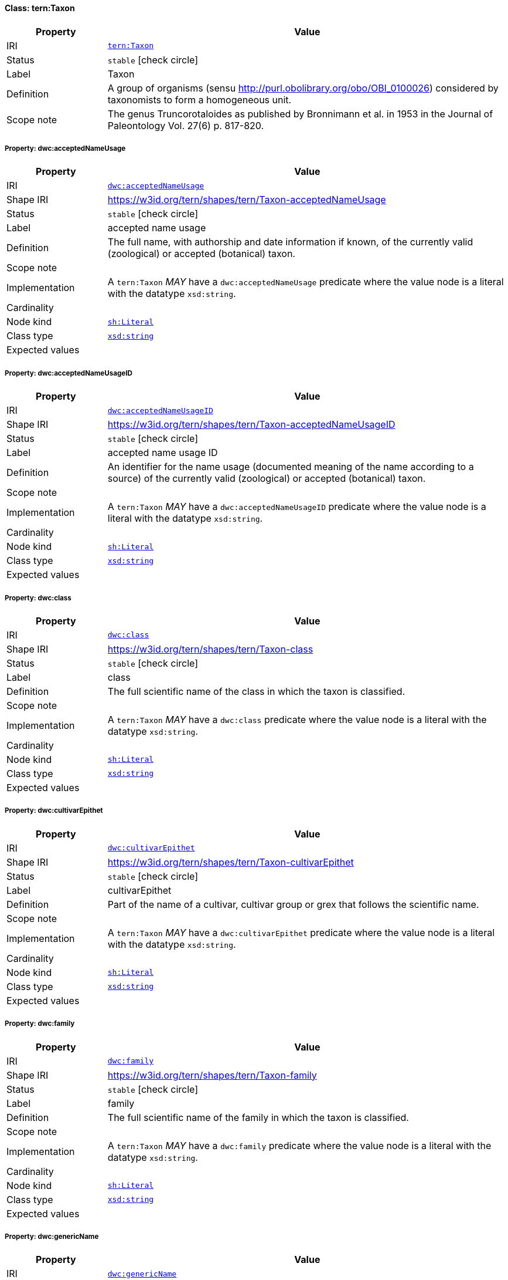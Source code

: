 
[#class-tern:Taxon]
==== Class: tern:Taxon

[cols="1,4"]
|===
| Property | Value

| IRI | link:https://w3id.org/tern/ontologies/tern/Taxon[`tern:Taxon`]
| Status | `stable` icon:check-circle[]
| Label | Taxon
| Definition | A group of organisms (sensu http://purl.obolibrary.org/obo/OBI_0100026) considered by taxonomists to form a homogeneous unit.

| Scope note | The genus Truncorotaloides as published by Bronnimann et al. in 1953 in the Journal of Paleontology Vol. 27(6) p. 817-820.
|===


[#class-tern:Taxon-dwc:acceptedNameUsage]
===== Property: dwc:acceptedNameUsage
[cols="1,4"]
|===
| Property | Value

| IRI | http://rs.tdwg.org/dwc/terms/acceptedNameUsage[`dwc:acceptedNameUsage`]
| Shape IRI | https://w3id.org/tern/shapes/tern/Taxon-acceptedNameUsage
| Status | `stable` icon:check-circle[]
| Label | accepted name usage
| Definition | The full name, with authorship and date information if known, of the currently valid (zoological) or accepted (botanical) taxon.
| Scope note | 
| Implementation | A `tern:Taxon` _MAY_ have a `dwc:acceptedNameUsage` predicate where the value node is a literal with the datatype `xsd:string`.
| Cardinality | 
| Node kind | link:http://www.w3.org/ns/shacl#Literal[`sh:Literal`]
| Class type | link:http://www.w3.org/2001/XMLSchema#string[`xsd:string`]
| Expected values | 
|===

[#class-tern:Taxon-dwc:acceptedNameUsageID]
===== Property: dwc:acceptedNameUsageID
[cols="1,4"]
|===
| Property | Value

| IRI | http://rs.tdwg.org/dwc/terms/acceptedNameUsageID[`dwc:acceptedNameUsageID`]
| Shape IRI | https://w3id.org/tern/shapes/tern/Taxon-acceptedNameUsageID
| Status | `stable` icon:check-circle[]
| Label | accepted name usage ID
| Definition | An identifier for the name usage (documented meaning of the name according to a source) of the currently valid (zoological) or accepted (botanical) taxon.
| Scope note | 
| Implementation | A `tern:Taxon` _MAY_ have a `dwc:acceptedNameUsageID` predicate where the value node is a literal with the datatype `xsd:string`.
| Cardinality | 
| Node kind | link:http://www.w3.org/ns/shacl#Literal[`sh:Literal`]
| Class type | link:http://www.w3.org/2001/XMLSchema#string[`xsd:string`]
| Expected values | 
|===

[#class-tern:Taxon-dwc:class]
===== Property: dwc:class
[cols="1,4"]
|===
| Property | Value

| IRI | http://rs.tdwg.org/dwc/terms/class[`dwc:class`]
| Shape IRI | https://w3id.org/tern/shapes/tern/Taxon-class
| Status | `stable` icon:check-circle[]
| Label | class
| Definition | The full scientific name of the class in which the taxon is classified.
| Scope note | 
| Implementation | A `tern:Taxon` _MAY_ have a `dwc:class` predicate where the value node is a literal with the datatype `xsd:string`.
| Cardinality | 
| Node kind | link:http://www.w3.org/ns/shacl#Literal[`sh:Literal`]
| Class type | link:http://www.w3.org/2001/XMLSchema#string[`xsd:string`]
| Expected values | 
|===

[#class-tern:Taxon-dwc:cultivarEpithet]
===== Property: dwc:cultivarEpithet
[cols="1,4"]
|===
| Property | Value

| IRI | http://rs.tdwg.org/dwc/terms/cultivarEpithet[`dwc:cultivarEpithet`]
| Shape IRI | https://w3id.org/tern/shapes/tern/Taxon-cultivarEpithet
| Status | `stable` icon:check-circle[]
| Label | cultivarEpithet
| Definition | Part of the name of a cultivar, cultivar group or grex that follows the scientific name.
| Scope note | 
| Implementation | A `tern:Taxon` _MAY_ have a `dwc:cultivarEpithet` predicate where the value node is a literal with the datatype `xsd:string`.
| Cardinality | 
| Node kind | link:http://www.w3.org/ns/shacl#Literal[`sh:Literal`]
| Class type | link:http://www.w3.org/2001/XMLSchema#string[`xsd:string`]
| Expected values | 
|===

[#class-tern:Taxon-dwc:family]
===== Property: dwc:family
[cols="1,4"]
|===
| Property | Value

| IRI | http://rs.tdwg.org/dwc/terms/family[`dwc:family`]
| Shape IRI | https://w3id.org/tern/shapes/tern/Taxon-family
| Status | `stable` icon:check-circle[]
| Label | family
| Definition | The full scientific name of the family in which the taxon is classified.
| Scope note | 
| Implementation | A `tern:Taxon` _MAY_ have a `dwc:family` predicate where the value node is a literal with the datatype `xsd:string`.
| Cardinality | 
| Node kind | link:http://www.w3.org/ns/shacl#Literal[`sh:Literal`]
| Class type | link:http://www.w3.org/2001/XMLSchema#string[`xsd:string`]
| Expected values | 
|===

[#class-tern:Taxon-dwc:genericName]
===== Property: dwc:genericName
[cols="1,4"]
|===
| Property | Value

| IRI | http://rs.tdwg.org/dwc/terms/genericName[`dwc:genericName`]
| Shape IRI | https://w3id.org/tern/shapes/tern/Taxon-genericName
| Status | `stable` icon:check-circle[]
| Label | generic name
| Definition | The genus part of the scientificName without authorship.
| Scope note | 
| Implementation | A `tern:Taxon` _MAY_ have a `dwc:genericName` predicate where the value node is a literal with the datatype `xsd:string`.
| Cardinality | 
| Node kind | link:http://www.w3.org/ns/shacl#Literal[`sh:Literal`]
| Class type | link:http://www.w3.org/2001/XMLSchema#string[`xsd:string`]
| Expected values | 
|===

[#class-tern:Taxon-dwc:genus]
===== Property: dwc:genus
[cols="1,4"]
|===
| Property | Value

| IRI | http://rs.tdwg.org/dwc/terms/genus[`dwc:genus`]
| Shape IRI | https://w3id.org/tern/shapes/tern/Taxon-genus
| Status | `stable` icon:check-circle[]
| Label | genus
| Definition | The full scientific name of the genus in which the taxon is classified.
| Scope note | 
| Implementation | A `tern:Taxon` _MAY_ have a `dwc:genus` predicate where the value node is a literal with the datatype `xsd:string`.
| Cardinality | 
| Node kind | link:http://www.w3.org/ns/shacl#Literal[`sh:Literal`]
| Class type | link:http://www.w3.org/2001/XMLSchema#string[`xsd:string`]
| Expected values | 
|===

[#class-tern:Taxon-dwc:higherClassification]
===== Property: dwc:higherClassification
[cols="1,4"]
|===
| Property | Value

| IRI | http://rs.tdwg.org/dwc/terms/higherClassification[`dwc:higherClassification`]
| Shape IRI | https://w3id.org/tern/shapes/tern/Taxon-higherClassification
| Status | `stable` icon:check-circle[]
| Label | higher classification
| Definition | A list (concatenated and separated) of taxa names terminating at the rank immediately superior to the taxon referenced in the taxon record.
| Scope note | 
| Implementation | A `tern:Taxon` _MAY_ have a `dwc:higherClassification` predicate where the value node is a literal with the datatype `xsd:string`.
| Cardinality | 
| Node kind | link:http://www.w3.org/ns/shacl#Literal[`sh:Literal`]
| Class type | link:http://www.w3.org/2001/XMLSchema#string[`xsd:string`]
| Expected values | 
|===

[#class-tern:Taxon-dwc:infragenericEpithet]
===== Property: dwc:infragenericEpithet
[cols="1,4"]
|===
| Property | Value

| IRI | http://rs.tdwg.org/dwc/terms/infragenericEpithet[`dwc:infragenericEpithet`]
| Shape IRI | https://w3id.org/tern/shapes/tern/Taxon-infragenericEpithet
| Status | `stable` icon:check-circle[]
| Label | infrageneric epithet
| Definition | The infrageneric part of a binomial name at ranks above species but below genus.
| Scope note | 
| Implementation | A `tern:Taxon` _MAY_ have a `dwc:infragenericEpithet` predicate where the value node is a literal with the datatype `xsd:string`.
| Cardinality | 
| Node kind | link:http://www.w3.org/ns/shacl#Literal[`sh:Literal`]
| Class type | link:http://www.w3.org/2001/XMLSchema#string[`xsd:string`]
| Expected values | 
|===

[#class-tern:Taxon-dwc:infraspecificEpithet]
===== Property: dwc:infraspecificEpithet
[cols="1,4"]
|===
| Property | Value

| IRI | http://rs.tdwg.org/dwc/terms/infraspecificEpithet[`dwc:infraspecificEpithet`]
| Shape IRI | https://w3id.org/tern/shapes/tern/Taxon-infraspecificEpithet
| Status | `stable` icon:check-circle[]
| Label | infraspecific epithet
| Definition | The name of the lowest or terminal infraspecific epithet of the scientificName, excluding any rank designation.
| Scope note | 
| Implementation | A `tern:Taxon` _MAY_ have a `dwc:infraspecificEpithet` predicate where the value node is a literal with the datatype `xsd:string`.
| Cardinality | 
| Node kind | link:http://www.w3.org/ns/shacl#Literal[`sh:Literal`]
| Class type | link:http://www.w3.org/2001/XMLSchema#string[`xsd:string`]
| Expected values | 
|===

[#class-tern:Taxon-dwc:kingdom]
===== Property: dwc:kingdom
[cols="1,4"]
|===
| Property | Value

| IRI | http://rs.tdwg.org/dwc/terms/kingdom[`dwc:kingdom`]
| Shape IRI | https://w3id.org/tern/shapes/tern/Taxon-kingdom
| Status | `stable` icon:check-circle[]
| Label | kingdom
| Definition | The full scientific name of the kingdom in which the taxon is classified.
| Scope note | 
| Implementation | A `tern:Taxon` _MAY_ have a `dwc:kingdom` predicate where the value node is a literal with the datatype `xsd:string`.
| Cardinality | 
| Node kind | link:http://www.w3.org/ns/shacl#Literal[`sh:Literal`]
| Class type | link:http://www.w3.org/2001/XMLSchema#string[`xsd:string`]
| Expected values | 
|===

[#class-tern:Taxon-dwc:nameAccordingTo]
===== Property: dwc:nameAccordingTo
[cols="1,4"]
|===
| Property | Value

| IRI | http://rs.tdwg.org/dwc/terms/nameAccordingTo[`dwc:nameAccordingTo`]
| Shape IRI | https://w3id.org/tern/shapes/tern/Taxon-nameAccordingTo
| Status | `stable` icon:check-circle[]
| Label | name according to
| Definition | The reference to the source in which the specific taxon concept circumscription is defined or implied. For taxa that result from identifications, a reference to the keys, monographs, experts and other sources should be given.
| Scope note | 
| Implementation | A `tern:Taxon` _MAY_ have a `dwc:nameAccordingTo` predicate where the value node is a literal with the datatype `xsd:string`.
| Cardinality | 
| Node kind | link:http://www.w3.org/ns/shacl#Literal[`sh:Literal`]
| Class type | link:http://www.w3.org/2001/XMLSchema#string[`xsd:string`]
| Expected values | 
|===

[#class-tern:Taxon-dwc:nameAccordingToID]
===== Property: dwc:nameAccordingToID
[cols="1,4"]
|===
| Property | Value

| IRI | http://rs.tdwg.org/dwc/terms/nameAccordingToID[`dwc:nameAccordingToID`]
| Shape IRI | https://w3id.org/tern/shapes/tern/Taxon-nameAccordingToID
| Status | `stable` icon:check-circle[]
| Label | name according to ID
| Definition | An identifier for the source in which the specific taxon concept circumscription is defined or implied. See nameAccordingTo.
| Scope note | 
| Implementation | A `tern:Taxon` _MAY_ have a `dwc:nameAccordingToID` predicate where the value node is a literal with a datatype of `xsd:string`.
| Cardinality | 
| Node kind | link:http://www.w3.org/ns/shacl#Literal[`sh:Literal`]
| Class type | link:http://www.w3.org/2001/XMLSchema#string[`xsd:string`]
| Expected values | 
|===

[#class-tern:Taxon-dwc:namePublishedIn]
===== Property: dwc:namePublishedIn
[cols="1,4"]
|===
| Property | Value

| IRI | http://rs.tdwg.org/dwc/terms/namePublishedIn[`dwc:namePublishedIn`]
| Shape IRI | https://w3id.org/tern/shapes/tern/Taxon-namePublishedIn
| Status | `stable` icon:check-circle[]
| Label | name published in
| Definition | A reference for the publication in which the scientificName was originally established under the rules of the associated nomenclaturalCode.
| Scope note | 
| Implementation | A `tern:Taxon` _MAY_ have a `dwc:namePublishedIn` predicate where the value node is a literal with the datatype `xsd:string`.
| Cardinality | 
| Node kind | link:http://www.w3.org/ns/shacl#Literal[`sh:Literal`]
| Class type | link:http://www.w3.org/2001/XMLSchema#string[`xsd:string`]
| Expected values | 
|===

[#class-tern:Taxon-dwc:namePublishedInID]
===== Property: dwc:namePublishedInID
[cols="1,4"]
|===
| Property | Value

| IRI | http://rs.tdwg.org/dwc/terms/namePublishedInID[`dwc:namePublishedInID`]
| Shape IRI | https://w3id.org/tern/shapes/tern/Taxon-namePublishedInID
| Status | `stable` icon:check-circle[]
| Label | name published in ID
| Definition | An identifier for the publication in which the scientificName was originally established under the rules of the associated nomenclaturalCode.
| Scope note | 
| Implementation | A `tern:Taxon` _MAY_ have a `dwc:namePublishedInID` where the value node is a literal with the datatype `xsd:string`.
| Cardinality | 
| Node kind | link:http://www.w3.org/ns/shacl#Literal[`sh:Literal`]
| Class type | link:http://www.w3.org/2001/XMLSchema#string[`xsd:string`]
| Expected values | 
|===

[#class-tern:Taxon-dwc:namePublishedInYear]
===== Property: dwc:namePublishedInYear
[cols="1,4"]
|===
| Property | Value

| IRI | http://rs.tdwg.org/dwc/terms/namePublishedInYear[`dwc:namePublishedInYear`]
| Shape IRI | https://w3id.org/tern/shapes/tern/Taxon-namePublishedInYear
| Status | `stable` icon:check-circle[]
| Label | name published in year
| Definition | The four-digit year in which the scientificName was published.
| Scope note | 
| Implementation | A `tern:Taxon` _MAY_ have a `dwc:namePublishedInYear` predicate where the value node is a literal with the datatype `xsd:string`.
| Cardinality | 
| Node kind | link:http://www.w3.org/ns/shacl#Literal[`sh:Literal`]
| Class type | link:http://www.w3.org/2001/XMLSchema#string[`xsd:string`]
| Expected values | 
|===

[#class-tern:Taxon-dwc:nomenclaturalCode]
===== Property: dwc:nomenclaturalCode
[cols="1,4"]
|===
| Property | Value

| IRI | http://rs.tdwg.org/dwc/terms/nomenclaturalCode[`dwc:nomenclaturalCode`]
| Shape IRI | https://w3id.org/tern/shapes/tern/Taxon-nomenclaturalCode
| Status | `stable` icon:check-circle[]
| Label | nomenclatural code
| Definition | The nomenclatural code (or codes in the case of an ambiregnal name) under which the scientificName is constructed.
| Scope note | 
| Implementation | A `tern:Taxon` _MAY_ have a `dwc:nomenclaturalCode` predicate where the value node is a literal with the datatype `xsd:string`.
| Cardinality | 
| Node kind | link:http://www.w3.org/ns/shacl#Literal[`sh:Literal`]
| Class type | link:http://www.w3.org/2001/XMLSchema#string[`xsd:string`]
| Expected values | 
|===

[#class-tern:Taxon-dwc:nomenclaturalStatus]
===== Property: dwc:nomenclaturalStatus
[cols="1,4"]
|===
| Property | Value

| IRI | http://rs.tdwg.org/dwc/terms/nomenclaturalStatus[`dwc:nomenclaturalStatus`]
| Shape IRI | https://w3id.org/tern/shapes/tern/Taxon-nomenclaturalStatus
| Status | `stable` icon:check-circle[]
| Label | nomenclatural status
| Definition | The status related to the original publication of the name and its conformance to the relevant rules of nomenclature. It is based essentially on an algorithm according to the business rules of the code. It requires no taxonomic opinion.
| Scope note | 
| Implementation | A `tern:Taxon` _MAY_ have a `dwc:nomenclaturalStatus` predicate where the value node is a literal with the datatype `xsd:string`.
| Cardinality | 
| Node kind | link:http://www.w3.org/ns/shacl#Literal[`sh:Literal`]
| Class type | link:http://www.w3.org/2001/XMLSchema#string[`xsd:string`]
| Expected values | 
|===

[#class-tern:Taxon-dwc:order]
===== Property: dwc:order
[cols="1,4"]
|===
| Property | Value

| IRI | http://rs.tdwg.org/dwc/terms/order[`dwc:order`]
| Shape IRI | https://w3id.org/tern/shapes/tern/Taxon-order
| Status | `stable` icon:check-circle[]
| Label | order
| Definition | The full scientific name of the order in which the taxon is classified.
| Scope note | 
| Implementation | A `tern:Taxon` _MAY_ have a `dwc:order` predicate where the value node is a literal with the datatype `xsd:string`.
| Cardinality | 
| Node kind | link:http://www.w3.org/ns/shacl#Literal[`sh:Literal`]
| Class type | link:http://www.w3.org/2001/XMLSchema#string[`xsd:string`]
| Expected values | 
|===

[#class-tern:Taxon-dwc:originalNameUsage]
===== Property: dwc:originalNameUsage
[cols="1,4"]
|===
| Property | Value

| IRI | http://rs.tdwg.org/dwc/terms/originalNameUsage[`dwc:originalNameUsage`]
| Shape IRI | https://w3id.org/tern/shapes/tern/Taxon-originalNameUsage
| Status | `stable` icon:check-circle[]
| Label | original name usage
| Definition | The taxon name, with authorship and date information if known, as it originally appeared when first established under the rules of the associated nomenclaturalCode. The basionym (botany) or basonym (bacteriology) of the scientificName or the senior/earlier homonym for replaced names.
| Scope note | 
| Implementation | A `tern:Taxon` _MAY_ have a `dwc:originalNameUsage` predicate where the value node is a literal with the datatype `xsd:string`.
| Cardinality | 
| Node kind | link:http://www.w3.org/ns/shacl#Literal[`sh:Literal`]
| Class type | link:http://www.w3.org/2001/XMLSchema#string[`xsd:string`]
| Expected values | 
|===

[#class-tern:Taxon-dwc:originalNameUsageID]
===== Property: dwc:originalNameUsageID
[cols="1,4"]
|===
| Property | Value

| IRI | http://rs.tdwg.org/dwc/terms/originalNameUsageID[`dwc:originalNameUsageID`]
| Shape IRI | https://w3id.org/tern/shapes/tern/Taxon-originalNameUsageID
| Status | `stable` icon:check-circle[]
| Label | original name usage ID
| Definition | An identifier for the name usage (documented meaning of the name according to a source) in which the terminal element of the scientificName was originally established under the rules of the associated nomenclaturalCode.
| Scope note | 
| Implementation | A `tern:Taxon` _MAY_ have a `dwc:originalNameUsageID` predicate where the value node is a literal with the datatype `xsd:string`.
| Cardinality | 
| Node kind | link:http://www.w3.org/ns/shacl#Literal[`sh:Literal`]
| Class type | link:http://www.w3.org/2001/XMLSchema#string[`xsd:string`]
| Expected values | 
|===

[#class-tern:Taxon-dwc:parentNameUsage]
===== Property: dwc:parentNameUsage
[cols="1,4"]
|===
| Property | Value

| IRI | http://rs.tdwg.org/dwc/terms/parentNameUsage[`dwc:parentNameUsage`]
| Shape IRI | https://w3id.org/tern/shapes/tern/Taxon-parentNameUsage
| Status | `stable` icon:check-circle[]
| Label | parent name usage
| Definition | The full name, with authorship and date information if known, of the direct, most proximate higher-rank parent taxon (in a classification) of the most specific element of the scientificName.
| Scope note | 
| Implementation | A `tern:Taxon` _MAY_ have a `dwc:parentNameUsage` predicate where the value node is a literal with the datatype `xsd:string`.
| Cardinality | 
| Node kind | link:http://www.w3.org/ns/shacl#Literal[`sh:Literal`]
| Class type | link:http://www.w3.org/2001/XMLSchema#string[`xsd:string`]
| Expected values | 
|===

[#class-tern:Taxon-dwc:parentNameUsageID]
===== Property: dwc:parentNameUsageID
[cols="1,4"]
|===
| Property | Value

| IRI | http://rs.tdwg.org/dwc/terms/parentNameUsageID[`dwc:parentNameUsageID`]
| Shape IRI | https://w3id.org/tern/shapes/tern/Taxon-parentNameUsageID
| Status | `stable` icon:check-circle[]
| Label | parent name usage ID
| Definition | An identifier for the name usage (documented meaning of the name according to a source) of the direct, most proximate higher-rank parent taxon (in a classification) of the most specific element of the scientificName.
| Scope note | 
| Implementation | A `tern:Taxon` _MAY_ have a `dwc:parentNameUsageID` predicate where the value node is a literal with the datatype `xsd:string`.
| Cardinality | 
| Node kind | link:http://www.w3.org/ns/shacl#Literal[`sh:Literal`]
| Class type | link:http://www.w3.org/2001/XMLSchema#string[`xsd:string`]
| Expected values | 
|===

[#class-tern:Taxon-dwc:phylum]
===== Property: dwc:phylum
[cols="1,4"]
|===
| Property | Value

| IRI | http://rs.tdwg.org/dwc/terms/phylum[`dwc:phylum`]
| Shape IRI | https://w3id.org/tern/shapes/tern/Taxon-phylum
| Status | `stable` icon:check-circle[]
| Label | phylum
| Definition | The full scientific name of the phylum or division in which the taxon is classified.
| Scope note | 
| Implementation | A `tern:Taxon` _MAY_ have a `dwc:phylum` predicate where the value node is a literal with the datatype `xsd:string`.
| Cardinality | 
| Node kind | link:http://www.w3.org/ns/shacl#Literal[`sh:Literal`]
| Class type | link:http://www.w3.org/2001/XMLSchema#string[`xsd:string`]
| Expected values | 
|===

[#class-tern:Taxon-dwc:scientificName]
===== Property: dwc:scientificName
[cols="1,4"]
|===
| Property | Value

| IRI | http://rs.tdwg.org/dwc/terms/scientificName[`dwc:scientificName`]
| Shape IRI | https://w3id.org/tern/shapes/tern/Taxon-scientificName
| Status | `stable` icon:check-circle[]
| Label | scientific name
| Definition | The full scientific name, with authorship and date information if known. When forming part of an Identification, this should be the name in lowest level taxonomic rank that can be determined. This term should not contain identification qualifications, which should instead be supplied in the IdentificationQualifier term.
| Scope note | 
| Implementation | A `tern:Taxon` _MAY_ have a `dwc:scientificName` predicate where the value node is a literal with the datatype `xsd:string`.
| Cardinality | 
| Node kind | link:http://www.w3.org/ns/shacl#Literal[`sh:Literal`]
| Class type | link:http://www.w3.org/2001/XMLSchema#string[`xsd:string`]
| Expected values | 
|===

[#class-tern:Taxon-dwc:scientificNameAuthorship]
===== Property: dwc:scientificNameAuthorship
[cols="1,4"]
|===
| Property | Value

| IRI | http://rs.tdwg.org/dwc/terms/scientificNameAuthorship[`dwc:scientificNameAuthorship`]
| Shape IRI | https://w3id.org/tern/shapes/tern/Taxon-scientificNameAuthorship
| Status | `stable` icon:check-circle[]
| Label | scientific name authorship
| Definition | The authorship information for the scientificName formatted according to the conventions of the applicable nomenclaturalCode.
| Scope note | 
| Implementation | A `tern:Taxon` _MAY_ have a `dwc:scientificNameAuthorship` predicate where the value node is a literal with the datatype `xsd:string`.
| Cardinality | 
| Node kind | link:http://www.w3.org/ns/shacl#Literal[`sh:Literal`]
| Class type | link:http://www.w3.org/2001/XMLSchema#string[`xsd:string`]
| Expected values | 
|===

[#class-tern:Taxon-dwc:scientificNameID]
===== Property: dwc:scientificNameID
[cols="1,4"]
|===
| Property | Value

| IRI | http://rs.tdwg.org/dwc/terms/scientificNameID[`dwc:scientificNameID`]
| Shape IRI | https://w3id.org/tern/shapes/tern/Taxon-scientificNameID
| Status | `stable` icon:check-circle[]
| Label | scientific name ID
| Definition | An identifier for the nomenclatural (not taxonomic) details of a scientific name.
| Scope note | 
| Implementation | A `tern:Taxon _MAY_ have a `dwc:scientificNameID` predicate where the value node is a literal with the datatype `xsd:string`.
| Cardinality | 
| Node kind | link:http://www.w3.org/ns/shacl#Literal[`sh:Literal`]
| Class type | link:http://www.w3.org/2001/XMLSchema#string[`xsd:string`]
| Expected values | 
|===

[#class-tern:Taxon-dwc:specificEpithet]
===== Property: dwc:specificEpithet
[cols="1,4"]
|===
| Property | Value

| IRI | http://rs.tdwg.org/dwc/terms/specificEpithet[`dwc:specificEpithet`]
| Shape IRI | https://w3id.org/tern/shapes/tern/Taxon-specificEpithet
| Status | `stable` icon:check-circle[]
| Label | specific epithet
| Definition | The name of the first or species epithet of the scientificName.
| Scope note | 
| Implementation | A `tern:Taxon` _MAY_ have a `dwc:specificEpithet` predicate where the value node is a literal with the datatype `xsd:string`.
| Cardinality | 
| Node kind | link:http://www.w3.org/ns/shacl#Literal[`sh:Literal`]
| Class type | link:http://www.w3.org/2001/XMLSchema#string[`xsd:string`]
| Expected values | 
|===

[#class-tern:Taxon-dwc:subfamily]
===== Property: dwc:subfamily
[cols="1,4"]
|===
| Property | Value

| IRI | http://rs.tdwg.org/dwc/terms/subfamily[`dwc:subfamily`]
| Shape IRI | https://w3id.org/tern/shapes/tern/Taxon-subfamily
| Status | `stable` icon:check-circle[]
| Label | subfamily
| Definition | The full scientific name of the subfamily in which the taxon is classified.
| Scope note | 
| Implementation | A `tern:Taxon` _MAY_ have a `dwc:subfamily` predicate where the value node is a literal with the datatype `xsd:string`.
| Cardinality | 
| Node kind | link:http://www.w3.org/ns/shacl#Literal[`sh:Literal`]
| Class type | link:http://www.w3.org/2001/XMLSchema#string[`xsd:string`]
| Expected values | 
|===

[#class-tern:Taxon-dwc:subgenus]
===== Property: dwc:subgenus
[cols="1,4"]
|===
| Property | Value

| IRI | http://rs.tdwg.org/dwc/terms/subgenus[`dwc:subgenus`]
| Shape IRI | https://w3id.org/tern/shapes/tern/Taxon-subgenus
| Status | `stable` icon:check-circle[]
| Label | subgenus
| Definition | The full scientific name of the subgenus in which the taxon is classified. Values should include the genus to avoid homonym confusion.
| Scope note | 
| Implementation | A `tern:Taxon` _MAY_ have a `dwc:subgenus` predicate where the value node is a literal with the datatype `xsd:string`.
| Cardinality | 
| Node kind | link:http://www.w3.org/ns/shacl#Literal[`sh:Literal`]
| Class type | link:http://www.w3.org/2001/XMLSchema#string[`xsd:string`]
| Expected values | 
|===

[#class-tern:Taxon-dwc:taxonConceptID]
===== Property: dwc:taxonConceptID
[cols="1,4"]
|===
| Property | Value

| IRI | http://rs.tdwg.org/dwc/terms/taxonConceptID[`dwc:taxonConceptID`]
| Shape IRI | https://w3id.org/tern/shapes/tern/Taxon-taxonConceptID
| Status | `stable` icon:check-circle[]
| Label | taxon concept ID
| Definition | An identifier for the taxonomic concept to which the record refers - not for the nomenclatural details of a taxon.
| Scope note | 
| Implementation | A `tern:Taxon` _MAY_ have a `dwc:taxonConceptID` predicate where the value node is a literal with the datatype `xsd:string`.
| Cardinality | 
| Node kind | link:http://www.w3.org/ns/shacl#Literal[`sh:Literal`]
| Class type | link:http://www.w3.org/2001/XMLSchema#string[`xsd:string`]
| Expected values | 
|===

[#class-tern:Taxon-dwc:taxonID]
===== Property: dwc:taxonID
[cols="1,4"]
|===
| Property | Value

| IRI | http://rs.tdwg.org/dwc/terms/taxonID[`dwc:taxonID`]
| Shape IRI | https://w3id.org/tern/shapes/tern/Taxon-taxonID
| Status | `stable` icon:check-circle[]
| Label | taxon ID
| Definition | A global unique identifier for the taxon (name in a classification).
| Scope note | 
| Implementation | A `ternTaxon` _MAY_ have a `dwc:taxonID` predicate where the value node is a literal with the datatype `xsd:string`.
| Cardinality | 
| Node kind | link:http://www.w3.org/ns/shacl#Literal[`sh:Literal`]
| Class type | link:http://www.w3.org/2001/XMLSchema#string[`xsd:string`]
| Expected values | 
|===

[#class-tern:Taxon-dwc:taxonRank]
===== Property: dwc:taxonRank
[cols="1,4"]
|===
| Property | Value

| IRI | http://rs.tdwg.org/dwc/terms/taxonRank[`dwc:taxonRank`]
| Shape IRI | https://w3id.org/tern/shapes/tern/Taxon-taxonRank
| Status | `stable` icon:check-circle[]
| Label | taxon rank
| Definition | The taxonomic rank of the most specific name in the scientificName.
| Scope note | 
| Implementation | A `tern:Taxon` _MAY_ have a `dwc:taxonRank` predicate where the value node is a literal with the datatype `xsd:string`.
| Cardinality | 
| Node kind | link:http://www.w3.org/ns/shacl#Literal[`sh:Literal`]
| Class type | link:http://www.w3.org/2001/XMLSchema#string[`xsd:string`]
| Expected values | 
|===

[#class-tern:Taxon-dwc:taxonRemarks]
===== Property: dwc:taxonRemarks
[cols="1,4"]
|===
| Property | Value

| IRI | http://rs.tdwg.org/dwc/terms/taxonRemarks[`dwc:taxonRemarks`]
| Shape IRI | https://w3id.org/tern/shapes/tern/Taxon-taxonRemarks
| Status | `stable` icon:check-circle[]
| Label | taxon remarks
| Definition | Comments or notes about the taxon or name.
| Scope note | 
| Implementation | A `tern:Taxon` _MAY_ have a `dwc:taxonRemarks` predicate where the value node is a literal with the datatype `xsd:string`.
| Cardinality | 
| Node kind | link:http://www.w3.org/ns/shacl#Literal[`sh:Literal`]
| Class type | link:http://www.w3.org/2001/XMLSchema#string[`xsd:string`]
| Expected values | 
|===

[#class-tern:Taxon-dwc:taxonomicStatus]
===== Property: dwc:taxonomicStatus
[cols="1,4"]
|===
| Property | Value

| IRI | http://rs.tdwg.org/dwc/terms/taxonomicStatus[`dwc:taxonomicStatus`]
| Shape IRI | https://w3id.org/tern/shapes/tern/Taxon-taxonomicStatus
| Status | `stable` icon:check-circle[]
| Label | taxonomic status
| Definition | The status of the use of the scientificName as a label for a taxon. Requires taxonomic opinion to define the scope of a taxon. Rules of priority then are used to define the taxonomic status of the nomenclature contained in that scope, combined with the experts opinion. It must be linked to a specific taxonomic reference that defines the concept.
| Scope note | 
| Implementation | A `tern:Taxon` _MAY_ have a `dwc:taxonomicStatus` predicate where the value node is a literal with the datatype `xsd:string`.
| Cardinality | 
| Node kind | link:http://www.w3.org/ns/shacl#Literal[`sh:Literal`]
| Class type | link:http://www.w3.org/2001/XMLSchema#string[`xsd:string`]
| Expected values | 
|===

[#class-tern:Taxon-dwc:verbatimTaxonRank]
===== Property: dwc:verbatimTaxonRank
[cols="1,4"]
|===
| Property | Value

| IRI | http://rs.tdwg.org/dwc/terms/verbatimTaxonRank[`dwc:verbatimTaxonRank`]
| Shape IRI | https://w3id.org/tern/shapes/tern/Taxon-verbatimTaxonRank
| Status | `stable` icon:check-circle[]
| Label | verbatim taxon rank
| Definition | The taxonomic rank of the most specific name in the scientificName as it appears in the original record.
| Scope note | 
| Implementation | A `tern:Taxon` _MAY_ have a `dwc:verbatimTaxonRank` predicate where the value node is a literal with the datatype `xsd:string`.
| Cardinality | 
| Node kind | link:http://www.w3.org/ns/shacl#Literal[`sh:Literal`]
| Class type | link:http://www.w3.org/2001/XMLSchema#string[`xsd:string`]
| Expected values | 
|===

[#class-tern:Taxon-dwc:vernacularName]
===== Property: dwc:vernacularName
[cols="1,4"]
|===
| Property | Value

| IRI | http://rs.tdwg.org/dwc/terms/vernacularName[`dwc:vernacularName`]
| Shape IRI | https://w3id.org/tern/shapes/tern/Taxon-vernacularName
| Status | `stable` icon:check-circle[]
| Label | vernacular name
| Definition | A common or vernacular name.
| Scope note | 
| Implementation | A `tern:Taxon` _MAY_ have a `dwc:vernacularName` predicate where the value node is a literal with the datatype `xsd:string`.
| Cardinality | 
| Node kind | link:http://www.w3.org/ns/shacl#Literal[`sh:Literal`]
| Class type | link:http://www.w3.org/2001/XMLSchema#string[`xsd:string`]
| Expected values | 
|===
